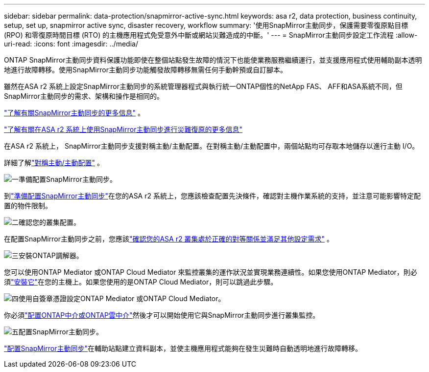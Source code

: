 ---
sidebar: sidebar 
permalink: data-protection/snapmirror-active-sync.html 
keywords: asa r2, data protection, business continuity, setup, set up, snapmirror active sync, disaster recovery, workflow 
summary: '使用SnapMirror主動同步，保護需要零復原點目標 (RPO) 和零復原時間目標 (RTO) 的主機應用程式免受意外中斷或網站災難造成的中斷。' 
---
= SnapMirror主動同步設定工作流程
:allow-uri-read: 
:icons: font
:imagesdir: ../media/


[role="lead"]
ONTAP SnapMirror主動同步資料保護功能即使在整個站點發生故障的情況下也能使業務服務繼續運行，並支援應用程式使用輔助副本透明地進行故障轉移。使用SnapMirror主動同步功能觸發故障轉移無需任何手動幹預或自訂腳本。

雖然在ASA r2 系統上設定SnapMirror主動同步的系統管理器程式與執行統一ONTAP個性的NetApp FAS、 AFF和ASA系統不同，但SnapMirror主動同步的需求、架構和操作是相同的。

link:https://docs.netapp.com/us-en/ontap/snapmirror-active-sync/index.html["了解有關SnapMirror主動同步的更多信息"^] 。

link:https://www.netapp.com/pdf.html?item=/media/138366-sb-3457-san-disaster-recovery-netapp-asa.pdf["了解有關在ASA r2 系統上使用SnapMirror主動同步進行災難復原的更多信息"^]

在ASA r2 系統上， SnapMirror主動同步支援對稱主動/主動配置。在對稱主動/主動配置中，兩個站點均可存取本地儲存以進行主動 I/O。

詳細了解link:https://docs.netapp.com/us-en/ontap/snapmirror-active-sync/architecture-concept.html#symmetric-activeactive["對稱主動/主動配置"^] 。

.image:https://raw.githubusercontent.com/NetAppDocs/common/main/media/number-1.png["一"]準備配置SnapMirror主動同步。
[role="quick-margin-para"]
到link:snapmirror-active-sync-prepare.html["準備配置SnapMirror主動同步"]在您的ASA r2 系統上，您應該檢查配置先決條件，確認對主機作業系統的支持，並注意可能影響特定配置的物件限制。

.image:https://raw.githubusercontent.com/NetAppDocs/common/main/media/number-2.png["二"]確認您的叢集配置。
[role="quick-margin-para"]
在配置SnapMirror主動同步之前，您應該link:snapmirror-active-sync-confirm-cluster-configuration.html["確認您的ASA r2 叢集處於正確的對等關係並滿足其他設定需求"] 。

.image:https://raw.githubusercontent.com/NetAppDocs/common/main/media/number-3.png["三"]安裝ONTAP調解器。
[role="quick-margin-para"]
您可以使用ONTAP Mediator 或ONTAP Cloud Mediator 來監控叢集的運作狀況並實現業務連續性。如果您使用ONTAP Mediator，則必須link:install-ontap-mediator.html["安裝它"]在您的主機上。如果您使用的是ONTAP Cloud Mediator，則可以跳過此步驟。

.image:https://raw.githubusercontent.com/NetAppDocs/common/main/media/number-4.png["四"]使用自簽章憑證設定ONTAP Mediator 或ONTAP Cloud Mediator。
[role="quick-margin-para"]
你必須link:configure-ontap-mediator.html["配置ONTAP中介或ONTAP雲中介"]然後才可以開始使用它與SnapMirror主動同步進行叢集監控。

.image:https://raw.githubusercontent.com/NetAppDocs/common/main/media/number-5.png["五"]配置SnapMirror主動同步。
[role="quick-margin-para"]
link:configure-snapmirror-active-sync.html["配置SnapMirror主動同步"]在輔助站點建立資料副本，並使主機應用程式能夠在發生災難時自動透明地進行故障轉移。
